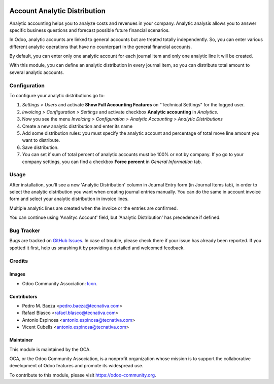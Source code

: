 .. image:: https://img.shields.io/badge/licence-AGPL--3-blue.svg
   :target: http://www.gnu.org/licenses/agpl-3.0-standalone.html
   :alt: License: AGPL-3

=============================
Account Analytic Distribution
=============================

Analytic accounting helps you to analyze costs and revenues in your company.
Analytic analysis allows you to answer specific business questions and
forecast possible future financial scenarios.

In Odoo, analytic accounts are linked to general accounts but are treated
totally independently. So, you can enter various different analytic operations
that have no counterpart in the general financial accounts.

By default, you can enter only one analytic account for each journal item and
only one analytic line it will be created.

With this module, you can define an analytic distribution in every journal
item, so you can distribute total amount to several analytic accounts.


Configuration
=============

To configure your analytic distributions go to:

#. *Settings > Users* and activate **Show Full Accounting Features** on "Technical Settings" for the 
   logged user. 
#. *Invoicing > Configuration > Settings* and activate checkbox **Analytic
   accounting** in *Analytics*.
#. Now you see the menu *Invoicing > Configuration > Analytic Accounting >
   Analytic Distributions*
#. Create a new analytic distribution and enter its name
#. Add some distribution rules: you must specify the analytic account and
   percentage of total move line amount you want to distribute.
#. Save distribution.
#. You can set if sum of total percent of analytic accounts must be 100% or
   not by company. If yo go to your company settings, you can find a checkbox
   **Force percent** in *General Information* tab.


Usage
=====

After installation, you'll see a new 'Analytic Distribution' column in
Journal Entry form (in Journal Items tab), in order to select the
analytic distribution you want when creating journal entries manually. You
can do the same in account invoice form and select your analytic distribution
in invoice lines.

Multiple analytic lines are created when the invoice or the entries are
confirmed.

You can continue using 'Analityc Account' field, but 'Analytic Distribution'
has precedence if defined.


.. image:: https://odoo-community.org/website/image/ir.attachment/5784_f2813bd/datas
   :alt: Try me on Runbot
   :target: https://runbot.odoo-community.org/runbot/87/10.0

Bug Tracker
===========

Bugs are tracked on `GitHub Issues
<https://github.com/OCA/account-analytic/issues>`_. In case of trouble, please
check there if your issue has already been reported. If you spotted it first,
help us smashing it by providing a detailed and welcomed feedback.

Credits
=======

Images
------

* Odoo Community Association: `Icon <https://github.com/OCA/maintainer-tools/blob/master/template/module/static/description/icon.svg>`_.

Contributors
------------

* Pedro M. Baeza <pedro.baeza@tecnativa.com>
* Rafael Blasco <rafael.blasco@tecnativa.com>
* Antonio Espinosa <antonio.espinosa@tecnativa.com>
* Vicent Cubells <antonio.espinosa@tecnativa.com>

Maintainer
----------

.. image:: https://odoo-community.org/logo.png
   :alt: Odoo Community Association
   :target: https://odoo-community.org

This module is maintained by the OCA.

OCA, or the Odoo Community Association, is a nonprofit organization whose
mission is to support the collaborative development of Odoo features and
promote its widespread use.

To contribute to this module, please visit https://odoo-community.org.
